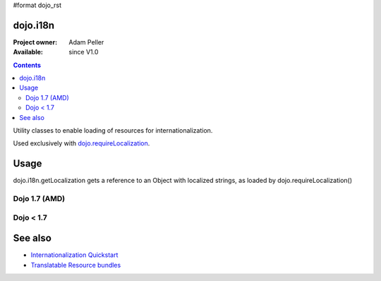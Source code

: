 #format dojo_rst

=========
dojo.i18n
=========

:Project owner: Adam Peller
:Available: since V1.0

.. contents::
   :depth: 2

Utility classes to enable loading of resources for internationalization.

Used exclusively with `dojo.requireLocalization <dojo/requireLocalization>`_.

=====
Usage
=====

dojo.i18n.getLocalization gets a reference to an Object with localized strings, as loaded by dojo.requireLocalization()

Dojo 1.7 (AMD)
--------------

.. code-block :: javascript
 :linenos:

 <script type="text/javascript">
    require(["dojo/i18n!dijit/form/nls/validate"], function(i18n) {
        console.log(i18n.invalidMessage);
    });
 </script>

Dojo < 1.7
--------------
 
.. code-block :: javascript
 :linenos:

 <script type="text/javascript">
  var validate = dojo.i18n.getLocalization("dijit.form", "validate");
  console.log(validate.invalidMessage);
 </script>


========
See also
========

* `Internationalization Quickstart <quickstart/internationalization/index>`_
* `Translatable Resource bundles <quickstart/internationalization/resource-bundling>`_
